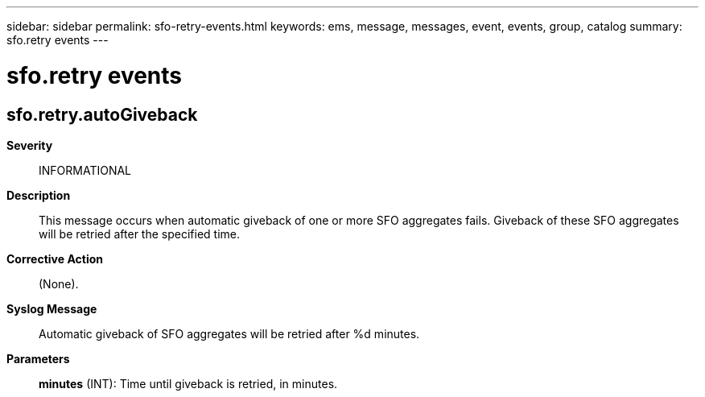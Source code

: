 ---
sidebar: sidebar
permalink: sfo-retry-events.html
keywords: ems, message, messages, event, events, group, catalog
summary: sfo.retry events
---

= sfo.retry events
:toclevels: 1
:hardbreaks:
:nofooter:
:icons: font
:linkattrs:
:imagesdir: ./media/

== sfo.retry.autoGiveback
*Severity*::
INFORMATIONAL
*Description*::
This message occurs when automatic giveback of one or more SFO aggregates fails. Giveback of these SFO aggregates will be retried after the specified time.
*Corrective Action*::
(None).
*Syslog Message*::
Automatic giveback of SFO aggregates will be retried after %d minutes.
*Parameters*::
*minutes* (INT): Time until giveback is retried, in minutes.
